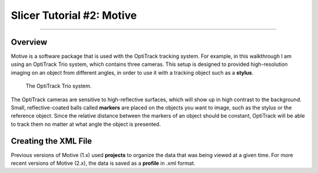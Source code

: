 .. _Slicer_02_Motive:

==========================
Slicer Tutorial #2: Motive
==========================

----------

Overview
********

Motive is a software package that is used with the OptiTrack tracking system. For example, in this walkthrough I am using an OptiTrack Trio system, which contains three cameras. This setup is designed to provided high-resolution imaging on an object from different angles, in order to use it with a tracking object such as a **stylus**.

.. figure:: 02_Trio.png

  The OptiTrack Trio system.

The OptiTrack cameras are sensitive to high-reflective surfaces, which will show up in high contrast to the background. Small, reflective-coated balls called **markers** are placed on the objects you want to image, such as the stylus or the reference object. Since the relative distance between the markers of an object should be constant, OptiTrack will be able to track them no matter at what angle the object is presented.

.. figure:: 02_Stylus.png

Creating the XML File
*********************

Previous versions of Motive (1.x) used **projects** to organize the data that was being viewed at a given time. For more recent versions of Motive (2.x), the data is saved as a **profile** in .xml format.

